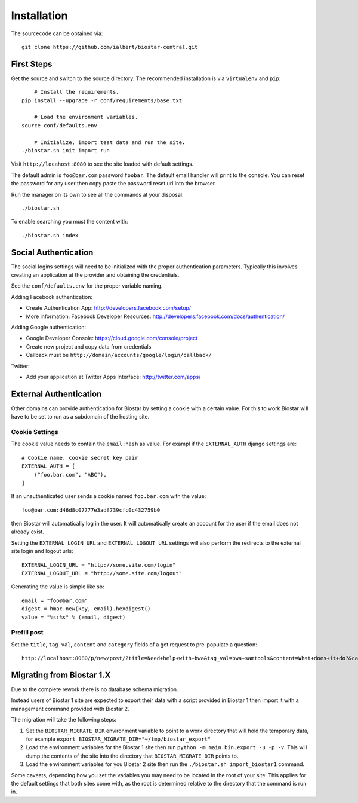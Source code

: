 Installation
============

The sourcecode can be obtained via::

	git clone https://github.com/ialbert/biostar-central.git

First Steps
-----------

Get the source and switch to the source directory. The
recommended installation is via ``virtualenv`` and ``pip``::

	# Install the requirements.
    pip install --upgrade -r conf/requirements/base.txt

	# Load the environment variables.
    source conf/defaults.env

	# Initialize, import test data and run the site.
    ./biostar.sh init import run

Visit ``http://locahost:8080`` to see the site loaded with default settings.

The default admin is ``foo@bar.com`` password ``foobar``. The default email
handler will print to the console. You can reset the password
for any user then copy paste the password reset url into the browser.

Run the manager on its own to see all the commands at your disposal::

	./biostar.sh

To enable searching you must the content with::

    ./biostar.sh index

Social Authentication
---------------------

The social logins settings will need to be initialized with the proper
authentication parameters. Typically this involves creating an
application at the provider and obtaining the credentials.

See the ``conf/defaults.env`` for the proper variable naming.

Adding Facebook authentication:

* Create Authentication App: http://developers.facebook.com/setup/
* More information: Facebook Developer Resources: http://developers.facebook.com/docs/authentication/

Adding Google authentication:

* Google Developer Console: https://cloud.google.com/console/project
* Create new project and copy data from credentials
* Callback must be ``http://domain/accounts/google/login/callback/``

Twitter:

* Add your application at Twitter Apps Interface: http://twitter.com/apps/

External Authentication
-----------------------

Other domains can provide authentication for Biostar by setting a cookie
with a certain value. For this to work Biostar will have to be set to
run as a subdomain of the hosting site.

Cookie Settings
^^^^^^^^^^^^^^^

The cookie value needs to contain the ``email:hash`` as value.
For exampl if the ``EXTERNAL_AUTH`` django settings are::

    # Cookie name, cookie secret key pair
    EXTERNAL_AUTH = [
        ("foo.bar.com", "ABC"),
    ]

If an unauthenticated user sends a cookie named ``foo.bar.com`` with the value::

    foo@bar.com:d46d8c07777e3adf739cfc0c432759b0

then Biostar will automatically log in the user. It will automatically create
an account for the user if the email does not already exist.

Setting the  ``EXTERNAL_LOGIN_URL`` and ``EXTERNAL_LOGOUT_URL`` settings  will also
perform the redirects to the external site login and logout urls::

    EXTERNAL_LOGIN_URL = "http://some.site.com/login"
    EXTERNAL_LOGOUT_URL = "http://some.site.com/logout"

Generating the value is simple like so::

    email = "foo@bar.com"
    digest = hmac.new(key, email).hexdigest()
    value = "%s:%s" % (email, digest)

Prefill post
^^^^^^^^^^^^

Set the ``title``, ``tag_val``, ``content`` and ``category`` fields of a
get request to pre-populate a question::

    http://localhost:8080/p/new/post/?title=Need+help+with+bwa&tag_val=bwa+samtools&content=What+does+it+do?&category=SNP-Calling

Migrating from Biostar 1.X
--------------------------

Due to the complete rework there is no database schema migration.

Instead users of
Biostar 1 site are expected to export their data with a script provided in Biostar 1
then import it with a management command provided with Biostar 2.

The migration will take the following steps:

1. Set the ``BIOSTAR_MIGRATE_DIR`` environment variable to point to a work directory that
   will hold the temporary data, for example  ``export BIOSTAR_MIGRATE_DIR="~/tmp/biostar_export"``

2. Load the environment variables for the Biostar 1 site
   then run ``python -m main.bin.export -u -p -v``. This will dump the contents of the site
   into the directory that ``BIOSTAR_MIGRATE_DIR`` points to.

3. Load the environment variables for you Biostar 2 site then run the
   ``./biostar.sh import_biostar1`` command.

Some caveats, depending how you set the variables you may need to be located in
the root of your site. This applies for the default settings that both sites come
with, as the root is determined relative to the directory that the command is run in.